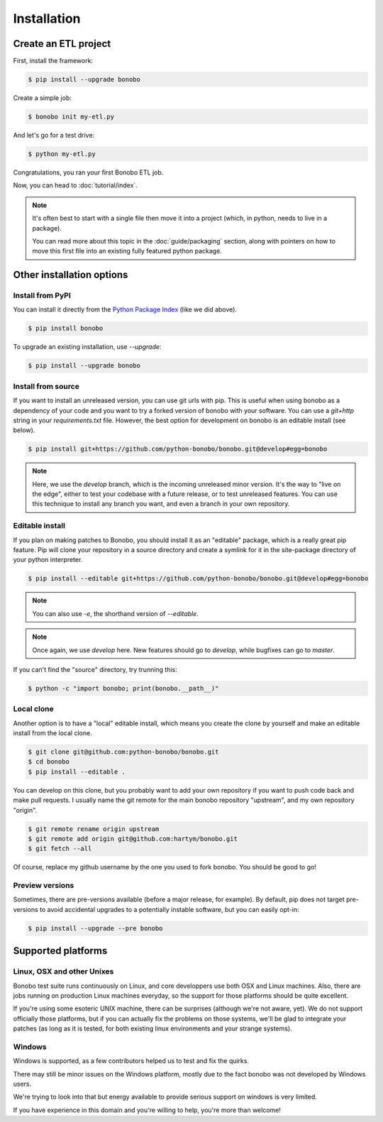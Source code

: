 Installation
============

Create an ETL project
:::::::::::::::::::::

First, install the framework:

.. code-block:: shell-session

    $ pip install --upgrade bonobo

Create a simple job:

.. code-block:: shell-session

    $ bonobo init my-etl.py

And let's go for a test drive:

.. code-block:: shell-session

    $ python my-etl.py

Congratulations, you ran your first Bonobo ETL job.

Now, you can head to :doc:`tutorial/index`.

.. note::

    It's often best to start with a single file then move it into a project
    (which, in python, needs to live in a package).

    You can read more about this topic in the :doc:`guide/packaging` section,
    along with pointers on how to move this first file into an existing fully
    featured python package.


Other installation options
::::::::::::::::::::::::::

Install from PyPI
-----------------

You can install it directly from the `Python Package Index <https://pypi.python.org/pypi/bonobo>`_ (like we did above).

.. code-block:: shell-session

    $ pip install bonobo

To upgrade an existing installation, use `--upgrade`:

.. code-block:: shell-session

    $ pip install --upgrade bonobo


Install from source
-------------------

If you want to install an unreleased version, you can use git urls with pip. This is useful when using bonobo as a
dependency of your code and you want to try a forked version of bonobo with your software. You can use a `git+http`
string in your `requirements.txt` file. However, the best option for development on bonobo is an editable install (see
below).

.. code-block:: shell-session

    $ pip install git+https://github.com/python-bonobo/bonobo.git@develop#egg=bonobo

.. note::

    Here, we use the `develop` branch, which is the incoming unreleased minor version. It's the way to "live on the
    edge", either to test your codebase with a future release, or to test unreleased features. You can use this
    technique to install any branch you want, and even a branch in your own repository.


Editable install
----------------

If you plan on making patches to Bonobo, you should install it as an "editable" package, which is a really great pip
feature. Pip will clone your repository in a source directory and create a symlink for it in the site-package directory
of your python interpreter.

.. code-block:: shell-session

    $ pip install --editable git+https://github.com/python-bonobo/bonobo.git@develop#egg=bonobo

.. note:: You can also use `-e`, the shorthand version of `--editable`.

.. note:: Once again, we use `develop` here. New features should go to `develop`, while bugfixes can go to `master`.

If you can't find the "source" directory, try trunning this:

.. code-block:: shell-session

    $ python -c "import bonobo; print(bonobo.__path__)"

Local clone
-----------

Another option is to have a "local" editable install, which means you create the clone by yourself and make an editable install
from the local clone.

.. code-block:: shell-session

    $ git clone git@github.com:python-bonobo/bonobo.git
    $ cd bonobo
    $ pip install --editable .

You can develop on this clone, but you probably want to add your own repository if you want to push code back and make pull requests.
I usually name the git remote for the main bonobo repository "upstream", and my own repository "origin".

.. code-block:: shell-session

    $ git remote rename origin upstream
    $ git remote add origin git@github.com:hartym/bonobo.git
    $ git fetch --all

Of course, replace my github username by the one you used to fork bonobo. You should be good to go!

Preview versions
----------------

Sometimes, there are pre-versions available (before a major release, for example). By default, pip does not target
pre-versions to avoid accidental upgrades to a potentially instable software, but you can easily opt-in:

.. code-block:: shell-session

    $ pip install --upgrade --pre bonobo


Supported platforms
:::::::::::::::::::

Linux, OSX and other Unixes
---------------------------

Bonobo test suite runs continuously on Linux, and core developpers use both OSX and Linux machines. Also, there are jobs
running on production Linux machines everyday, so the support for those platforms should be quite excellent.

If you're using some esoteric UNIX machine, there can be surprises (although we're not aware, yet). We do not support
officially those platforms, but if you can actually fix the problems on those systems, we'll be glad to integrate
your patches (as long as it is tested, for both existing linux environments and your strange systems).

Windows
-------

Windows is supported, as a few contributors helped us to test and fix the quirks.

There may still be minor issues on the Windows platform, mostly due to the fact bonobo was not developed by Windows
users.

We're trying to look into that but energy available to provide serious support on windows is very limited.

If you have experience in this domain and you're willing to help, you're more than welcome!
